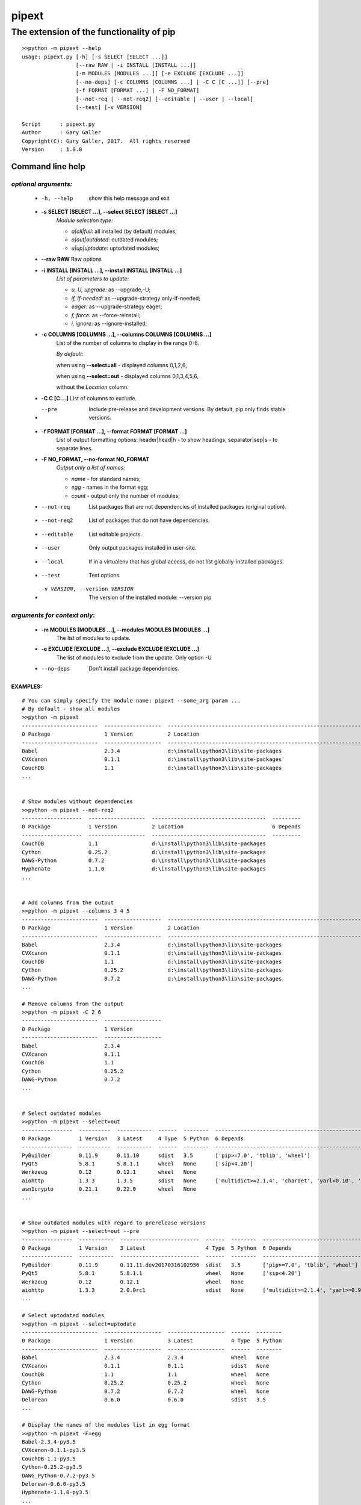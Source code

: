 pipext
=======

The extension of the functionality of pip
""""""""""""""""""""""""""""""""""""""""""

::

    >>python -m pipext --help
    usage: pipext.py [-h] [-s SELECT [SELECT ...]]
                     [--raw RAW | -i INSTALL [INSTALL ...]]
                     [-m MODULES [MODULES ...]] [-e EXCLUDE [EXCLUDE ...]]
                     [--no-deps] [-c COLUMNS [COLUMNS ...] | -C C [C ...]] [--pre]
                     [-f FORMAT [FORMAT ...] | -F NO_FORMAT]
                     [--not-req | --not-req2] [--editable | --user | --local]
                     [--test] [-v VERSION]

    Script      : pipext.py
    Author      : Gary Galler
    Copyright(C): Gary Galler, 2017.  All rights reserved
    Version     : 1.0.0

Command line help
##################
~~~~~~~~~~~~~~~~~~~~~~~~~~~~~~~~
*optional arguments:*
~~~~~~~~~~~~~~~~~~~~~~~~~~~~~~~~
  * -h, --help            show this help message and exit

  * **-s SELECT [SELECT ...], --select SELECT [SELECT ...]**
                        *Module selection type:* 

                        * *a|all|full*: all installed (by default) modules;
                        * *o|out|outdated*: outdated modules;
                        * *u|up|uptodate*: uptodated modules;

  * **--raw RAW**          Raw options

  * **-i INSTALL [INSTALL ...], --install INSTALL [INSTALL ...]**
                       *List of parameters to update:*

                       * *u, U, upgrade:* as --upgrade,-U; 
                       * *if, if-needed:* as --upgrade-strategy only-if-needed;
                       * *eager:* as --upgrade-strategy eager;
                       * *f, force:* as --force-reinstall;
                       * *i, ignore:* as --ignore-installed;

  * **-c COLUMNS [COLUMNS ...], --columns COLUMNS [COLUMNS ...]**
                        List of the number of columns to display in the range
                        0-6. 
                        
                        *By default*: 

                        when using **--select=all** - displayed columns 0,1,2,6,
 
                        when using **--select=out** - displayed columns 0,1,3,4,5,6,

                        without the *Location* column.

  * **-C C [C ...]**    List of columns to exclude.

  * --pre               Include pre-release and development versions. By
                        default, pip only finds stable versions.

  * **-f FORMAT [FORMAT ...], --format FORMAT [FORMAT ...]**
                        List of output formatting options: header|head|h - to
                        show headings, separator|sep|s - to separate lines.

  * **-F NO_FORMAT, --no-format NO_FORMAT**
                        *Output only a list of names:* 

                        * *name* - for standard names;
 
                        * *egg* - names in the format egg;
 
                        * *count* - output only the number of modules;

  * --not-req           List packages that are not dependencies of installed
                        packages (original option).

  * --not-req2           List of packages that do not have dependencies.

  * --editable           List editable projects.

  * --user               Only output packages installed in user-site.

  * --local              If in a virtualenv that has global access, do not list globally-installed packages.

  * --test               Test options

  * -v VERSION, --version VERSION
                        The version of the installed module: --version pip

~~~~~~~~~~~~~~~~~~~~~~~~~~~~~~~~
*arguments for context only*:
~~~~~~~~~~~~~~~~~~~~~~~~~~~~~~~~
  * **-m MODULES [MODULES ...], --modules MODULES [MODULES ...]**
                        The list of modules to update.

  * **-e EXCLUDE [EXCLUDE ...], --exclude EXCLUDE [EXCLUDE ...]**
                        The list of modules to exclude from the update. Only
                        option -U

  * --no-deps             Don't install package dependencies.

---------
EXAMPLES:  
---------
::
    
    # You can simply specify the module name: pipext --some_arg param ...
    # By default - show all modules
    >>python -m pipext
    ------------------------  ------------------  -------------------------------------------------------------------  ----------------------------------------------------------------------------------------------------
    0 Package                 1 Version           2 Location                                                           6 Depends
    ------------------------  ------------------  -------------------------------------------------------------------  ----------------------------------------------------------------------------------------------------
    Babel                     2.3.4               d:\install\python3\lib\site-packages                                 ['pytz>=0a']
    CVXcanon                  0.1.1               d:\install\python3\lib\site-packages                                 ['numpy', 'scipy']
    CouchDB                   1.1                 d:\install\python3\lib\site-packages
    ...


    # Show modules without dependencies
    >>python -m pipext --not-req2
    -------------------  ------------------  ------------------------------------  ---------
    0 Package            1 Version           2 Location                            6 Depends
    -------------------  ------------------  ------------------------------------  ---------
    CouchDB              1.1                 d:\install\python3\lib\site-packages
    Cython               0.25.2              d:\install\python3\lib\site-packages
    DAWG-Python          0.7.2               d:\install\python3\lib\site-packages
    Hyphenate            1.1.0               d:\install\python3\lib\site-packages
    ...


    # Add columns from the output
    >>python -m pipext --columns 3 4 5
    ------------------------  ------------------  -------------------------------------------------------------------  --------  ------  --------  ----------------------
    0 Package                 1 Version           2 Location                                                           3 Latest  4 Type  5 Python  6 Depends
    ------------------------  ------------------  -------------------------------------------------------------------  --------  ------  --------  ----------------------
    Babel                     2.3.4               d:\install\python3\lib\site-packages                                 None      None    None      ['pytz>=0a']
    CVXcanon                  0.1.1               d:\install\python3\lib\site-packages                                 None      None    None      ['scipy', 'numpy']
    CouchDB                   1.1                 d:\install\python3\lib\site-packages                                 None      None    None
    Cython                    0.25.2              d:\install\python3\lib\site-packages                                 None      None    None
    DAWG-Python               0.7.2               d:\install\python3\lib\site-packages                                 None      None    None
    ...

    # Remove columns from the output
    >>python -m pipext -C 2 6
    ------------------------  ------------------
    0 Package                 1 Version
    ------------------------  ------------------
    Babel                     2.3.4
    CVXcanon                  0.1.1
    CouchDB                   1.1
    Cython                    0.25.2
    DAWG-Python               0.7.2
    ...


    # Select outdated modules
    >>python -m pipext --select=out
    ----------------  ----------  -----------  ------  --------  ---------------------------------------------------------------------
    0 Package         1 Version   3 Latest     4 Type  5 Python  6 Depends
    ----------------  ----------  -----------  ------  --------  ---------------------------------------------------------------------
    PyBuilder         0.11.9      0.11.10      sdist   3.5       ['pip>=7.0', 'tblib', 'wheel']
    PyQt5             5.8.1       5.8.1.1      wheel   None      ['sip<4.20']
    Werkzeug          0.12        0.12.1       wheel   None
    aiohttp           1.3.3       1.3.5        sdist   None      ['multidict>=2.1.4', 'chardet', 'yarl<0.10', 'async-timeout>=1.1.0']
    asn1crypto        0.21.1      0.22.0       wheel   None
    ...


    # Show outdated modules with regard to prerelease versions
    >>python -m pipext --select=out --pre
    ----------------  -----------  -------------------------  ------  --------  ------------------------------------------------------------------------
    0 Package         1 Version    3 Latest                   4 Type  5 Python  6 Depends
    ----------------  -----------  -------------------------  ------  --------  ------------------------------------------------------------------------
    PyBuilder         0.11.9       0.11.11.dev20170316102956  sdist   3.5       ['pip>=7.0', 'tblib', 'wheel']
    PyQt5             5.8.1        5.8.1.1                    wheel   None      ['sip<4.20']
    Werkzeug          0.12         0.12.1                     wheel   None
    aiohttp           1.3.3        2.0.0rc1                   sdist   None      ['multidict>=2.1.4', 'yarl>=0.9.8', 'async-timeout>=1.1.0', 'chardet']
    ...

    # Select uptodated modules
    >>python -m pipext --select=uptodate
    ------------------------  ------------------  ------------------  ------  --------
    0 Package                 1 Version           3 Latest            4 Type  5 Python
    ------------------------  ------------------  ------------------  ------  --------
    Babel                     2.3.4               2.3.4               wheel   None
    CVXcanon                  0.1.1               0.1.1               sdist   None
    CouchDB                   1.1                 1.1                 wheel   None
    Cython                    0.25.2              0.25.2              wheel   None
    DAWG-Python               0.7.2               0.7.2               wheel   None
    Delorean                  0.6.0               0.6.0               sdist   3.5 
    ...

    # Display the names of the modules list in egg format
    >>python -m pipext -F=egg
    Babel-2.3.4-py3.5
    CVXcanon-0.1.1-py3.5
    CouchDB-1.1-py3.5
    Cython-0.25.2-py3.5
    DAWG_Python-0.7.2-py3.5
    Delorean-0.6.0-py3.5
    Hyphenate-1.1.0-py3.5
    ...

    # Count the number of modules and show
    >>python -m pipext -F=count
    234

    >>python -m pipext -v pipext
    1.0.0

    # Matches:pip install --upgrade-strategy only-if-needed
    >>python -m pipext -s=o -i if

    # Matches:pip install --upgrade --no-deps
    >>python -m pipext -s=o -i u --no-deps

    # Matches:pip install --force-reinstall --no-deps
    >>python -m pipext -s=o -i f --no-deps

    # Matches:pip install --ignore-installed
    >>python -m pipext -s=o -i i

    # Using raw options - you can pass any options pip install --all_other_options
    >>python -m pipext --raw="--upgrade --no-deps" -m some_modulram
